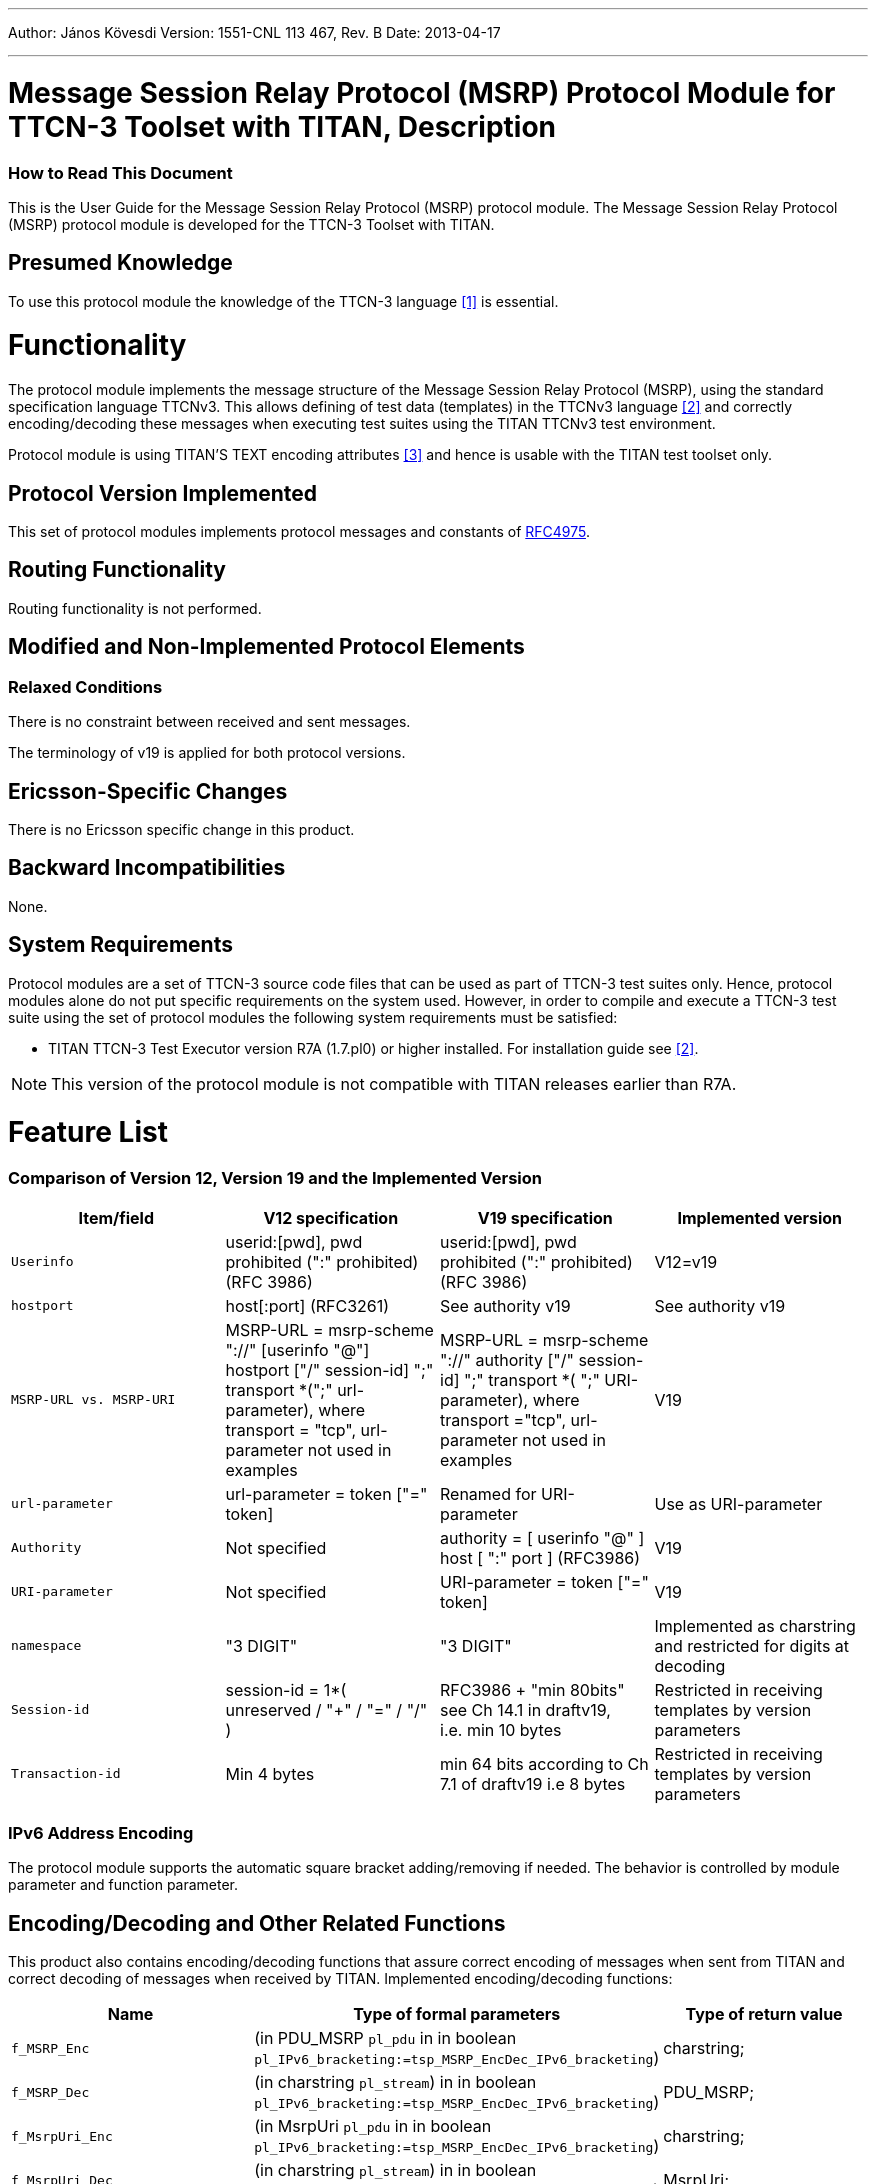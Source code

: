 ---
Author: János Kövesdi
Version: 1551-CNL 113 467, Rev. B
Date: 2013-04-17

---
= Message Session Relay Protocol (MSRP) Protocol Module for TTCN-3 Toolset with TITAN, Description
:author: János Kövesdi
:revnumber: 1551-CNL 113 467, Rev. B
:revdate: 2013-04-17
:toc:

=== How to Read This Document

This is the User Guide for the Message Session Relay Protocol (MSRP) protocol module. The Message Session Relay Protocol (MSRP) protocol module is developed for the TTCN-3 Toolset with TITAN.

== Presumed Knowledge

To use this protocol module the knowledge of the TTCN-3 language <<_1, ‎[1]>> is essential.

= Functionality

The protocol module implements the message structure of the Message Session Relay Protocol (MSRP), using the standard specification language TTCNv3. This allows defining of test data (templates) in the TTCNv3 language ‎<<_2, [2]>> and correctly encoding/decoding these messages when executing test suites using the TITAN TTCNv3 test environment.

Protocol module is using TITAN’S TEXT encoding attributes <<_3, [3]>> and hence is usable with the TITAN test toolset only.

== Protocol Version Implemented

This set of protocol modules implements protocol messages and constants of https://tools.ietf.org/html/rfc4975[RFC4975].

== Routing Functionality

Routing functionality is not performed.

== Modified and Non-Implemented Protocol Elements

=== Relaxed Conditions

There is no constraint between received and sent messages.

The terminology of v19 is applied for both protocol versions.

[[ericsson_specific_changes]]
== Ericsson-Specific Changes

There is no Ericsson specific change in this product.

== Backward Incompatibilities

None.

== System Requirements

Protocol modules are a set of TTCN-3 source code files that can be used as part of TTCN-3 test suites only. Hence, protocol modules alone do not put specific requirements on the system used. However, in order to compile and execute a TTCN-3 test suite using the set of protocol modules the following system requirements must be satisfied:

* TITAN TTCN-3 Test Executor version R7A (1.7.pl0) or higher installed. For installation guide see <<_2, [2]>>.

NOTE: This version of the protocol module is not compatible with TITAN releases earlier than R7A.

= Feature List

=== Comparison of Version 12, Version 19 and the Implemented Version

[width="100%",cols="25%,25%,25%,25%",options="header",]
|=============================================================================================================================================================================================================================================================================================================================================================================
|*Item/field* |*V12 specification* |*V19 specification* |*Implemented version*
|`Userinfo` |userid:[pwd], pwd prohibited (":" prohibited) (RFC 3986) |userid:[pwd], pwd prohibited (":" prohibited) (RFC 3986) |V12=v19
|`hostport` |host[:port] (RFC3261) |See authority v19 |See authority v19
|`MSRP-URL vs. MSRP-URI` |MSRP-URL = msrp-scheme "://" [userinfo "@"] hostport ["/" session-id] ";" transport *(";" url-parameter), where transport = "tcp", url-parameter not used in examples |MSRP-URL = msrp-scheme "://" authority ["/" session-id] ";" transport *( ";" URI-parameter), where transport ="tcp", url-parameter not used in examples |V19
|`url-parameter` |url-parameter = token ["=" token] |Renamed for URI-parameter |Use as URI-parameter
|`Authority` |Not specified |authority = [ userinfo "@" ] host [ ":" port ] (RFC3986) |V19
|`URI-parameter` |Not specified |URI-parameter = token ["=" token] |V19
|`namespace` |"3 DIGIT" |"3 DIGIT" |Implemented as charstring and restricted for digits at decoding
|`Session-id` |session-id = 1*( unreserved / "+" / "=" / "/" ) |RFC3986 + "min 80bits" see Ch 14.1 in draftv19, i.e. min 10 bytes |Restricted in receiving templates by version parameters
|`Transaction-id` |Min 4 bytes |min 64 bits according to Ch 7.1 of draftv19 i.e 8 bytes |Restricted in receiving templates by version parameters
|=============================================================================================================================================================================================================================================================================================================================================================================

=== IPv6 Address Encoding

The protocol module supports the automatic square bracket adding/removing if needed. The behavior is controlled by module parameter and function parameter.

[[encoding-decoding-and-other-related-functions]]
== Encoding/Decoding and Other Related Functions

This product also contains encoding/decoding functions that assure correct encoding of messages when sent from TITAN and correct decoding of messages when received by TITAN. Implemented encoding/decoding functions:

[cols=3*,options=header]
|===

|Name
|Type of formal parameters
|Type of return value

|`f_MSRP_Enc`
|(in PDU_MSRP `pl_pdu` in in boolean `pl_IPv6_bracketing:=tsp_MSRP_EncDec_IPv6_bracketing`)
|charstring;

|`f_MSRP_Dec`
|(in charstring `pl_stream`) in in boolean `pl_IPv6_bracketing:=tsp_MSRP_EncDec_IPv6_bracketing`)
|PDU_MSRP;

|`f_MsrpUri_Enc`
|(in MsrpUri `pl_pdu` in in boolean `pl_IPv6_bracketing:=tsp_MSRP_EncDec_IPv6_bracketing`)
|charstring;

|`f_MsrpUri_Dec`
|(in charstring `pl_stream`) in in boolean `pl_IPv6_bracketing:=tsp_MSRP_EncDec_IPv6_bracketing`)
|MsrpUri;

|`f_MSRP_Enc_binary`
|(in PDU_MSRP `pl_msg`, in octetstring `pl_content_data`, in boolean `pl_IPv6_bracketing:=tsp_MSRP_EncDec_IPv6_bracketing`)
|octetstring;

|`f_MSRP_Dec_binary`
|(in octetstring `pl_stream`,out octetstring pl_content_data, in boolean `pl_IPv6_bracketing:=tsp_MSRP_EncDec_IPv6_bracketing`)
|PDU_MSRP;

|`f_MSRPmsg_MessageLength`
|(in octetstring `pl_stream`)
|return integer;
|===

The binary encoder and decoder have an additional parameter for handling the binary data in the MSRP message. The binary encoder generates an octetstring from the MSRP PDU and changes the content data part to the received `pl_content_data` binary string. The binary decoder generates an MSRP PDU. It sends the binary content to the `pl_content_data` out parameter and if the `pl_content_data` cannot be used as charstring, then the function changes the content data part of the PDU to an empty string.

The `f_MSRPmsg_MessageLength` function returns the length of the first complete message in the input octetstring. If it does not find an MSRP message in the string, it returns with the value `_-1_`. The function does not check if the message is correct!

= Protocol Modules

== Overview

Protocol modules implement the message structure of the related protocol in a formalized way, using the standard specification language TTCN-3. This allows defining of test data (templates) in the TTCN-3 language <<_1, [1]>> and correctly encoding/decoding messages when executing test suites using the Titan TTCN-3 test environment.

Protocol module uses TITAN’S TEXT encoding attributes <<_2, [2]>> and hence is usable with the TITAN test toolset only.

== Installation

The set of protocol modules can be used for developing TTCN-3 test suites using any text editor. However, to make the work more efficient a TTCN-3- enabled text editor is recommended (e.g. `nedit`, `xemacs`). Since the MSRP protocol is used as a part of a TTCN-3 test suite, this requires Titan TTCN-3 Test Executor be installed before the module can be compiled and executed together with other parts of the test suite. For more details on the installation of TTCN-3 Test Executor see the relevant section of <<_2, [2]>>.

== Configuration

== Module Parameters

There is a boolean module parameter for debugging purposes of encode/decode functions:

* `tsp_MSRP_EncDec_debug`
+
Its default value is `_false_`, thus in order to have debug information about encoding and decoding it must be set to `_true_` in the test suite configuration file in the `[MODULE_PARAMETERS]` section.

* `tsp_MSRP_EncDec_IPv6_bracketing`
+
It controls the automatic bracketing of IPv6 addresses. Its default value is `_true_`, thus in order to disable the automatic bracketing it must be set to `_false_` in the test suite configuration file in the `[MODULE_PARAMETERS]` section.

== Parser Generation Rules

In order to generate the _.c_ and _.h_ files from _.y_ and _.l_ the following _Makefile_ rules must be used:

[source]
----
MSRP_parse_.tab.c MSRP _parse_.tab.h: MSRP.y
bison -dv -p MSRP _parse_ -b MSRP _parse_ $<
lex. MSRP _parse_.c: MSRP.l
flex -Cfr -8 -Bvpp -P MSRP _parse_ MSRP.l
----
The _.h_ and _.c_ parser files should be generated during the protocol module development. Only the pregenerated files are needed for test case development and test execution.

= Examples

The "demo" directory of the deliverable contains symlinks for the files of the src directory and additionally __MSRP_Demo.ttcn__, _MSRP.cfg_ and _Makefile_.

[[msrp-demo-module]]
== `MSRP_Demo` Module

The module contains simple examples how to use templates and provides as a basic test of the protocol. It encodes and decodes the MSRP messages, compares the receiving and sending templates with each other and logs the results of the matching.

It contains the following test cases:

[source]
----
tc_CheckMsrpSendRequestTemplate_Normal
tc_CheckMsrpResponseTemplate_Normal
tc_CheckMsrpSendRequestTemplate_CpimChunkedData
tc_CheckMsrpSendRequestTemplate_SessionIdLengthTest
tc_CheckMsrpReportRequestTemplate_Normal
tc_CheckMsrpSendRequestTemplate_tooShortMessageId
----

== _Makefile_

It is the _Makefile_ that compiles the contents of the demo directory together.

== Configuration File

_MSRP.cfg_ contains the config information for the example.

For `tsp_MSRP_EncDec_debug` see ‎<<ericsson_specific_changes, Ericsson-Specific Changes>>.

Module parameter `tsp_requestInfo_Alice2Bob_Normal` provides default information for creating message "MSRP request".

[source]
----
[MODULE_PARAMETERS]
tsp_MSRP_EncDec_debug := true,
tsp_requestInfo_Alice2Bob_SEND := {…}
----

For explanation other config file parameters see <<_3, ‎[3]>>.

== How to Use Template Generating Functions

The demo module provides simple examples of how to use template variable generating functions and version handling. The basic idea is to pass all field values different from the default value for the generating functions in a single structure (`Struct_MsrpRequestInfo` and `Struct_MsrpResponseInfo`). The fields of these structures have the default value `_"omit"_`. They are initialized by dedicated functions. A field having the value `_"omit"_` orders the generating function not to omit this field but to use the default value of this field. If the user wants to modify this default value, he modifies the field of the structure for the desired value. After the template generating function has exited, the `_"return"_` value can be modified. This way the user has maximal flexibility with a minimum of effort.

The other parameter of the template generating functions contains the version information. For MSRP it is especially useful for receiving templates because the requirements can be ordered according to different specifications.

The module also demonstrates how module parameters can be used for supporting template creation.

= Terminology

No specific terminology used.

== Abbreviations

ETSI:: European Telecommunications Standards Institute

IETF:: Internet Engineering Task Force

MSRP:: Message Session Relay Protocol

TTCNv3:: Testing and Test Control Notation version 3

= Change Information

== R7B

Changed the description of the binary decoder.

= References

[[_1]]
[1] ETSI ES 201 873-1 v.3.2.1 (02/2007) +
The Testing and Test Control Notation version 3. Part 1: Core Language

[[_2]]
[2] User Guide for the TITAN TTCN-3 Test Executor

[[_3]]
[3] Programmer’s Technical Reference for TITAN TTCN-3 Test Executor

[[_4]]
[4] https://tools.ietf.org/html/rfc4975[RFC4975] +
The Message Session Relay Protocol (MSRP)
